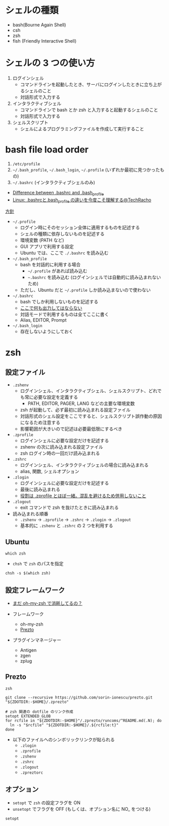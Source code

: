 #+STARTUP: folded indent inlineimages

* シェルの種類

- bash(Bourne Again Shell)
- csh
- zsh
- fish (Friendly Interactive Shell)
  
* シェルの 3 つの使い方

1. ログインシェル
   - コマンドラインを起動したとき、サーバにログインしたときに立ち上がるシェルのこと
   - 対話形式で入力する

2. インタラクティブシェル
   - コマンドラインで bash とか zsh と入力すると起動するシェルのこと
   - 対話形式で入力する

3. シェルスクリプト
   - シェルによるプログラミングファイルを作成して実行すること
     
* bash file load order

1. =/etc/profile=
2. =~/.bash_profile=, =~/.bash_login=, =~/.profile= (いずれか最初に見つかったもの)
3. =~/.bashrc= (インタラクティブシェルのみ)

- [[https://superuser.com/questions/183870/difference-between-bashrc-and-bash-profile][Difference between .bashrc and .bash_profile]]
- [[https://techracho.bpsinc.jp/hachi8833/2019_06_06/66396][Linux: .bashrcと.bash_profile の違いを今度こそ理解する@TechRacho]]

_方針_
- =~/.profile=
  - ログイン時にそのセッション全体に適用するものを記述する
  - シェルの種類に依存しないものを記述する
  - 環境変数 (PATH など)
  - GUI アプリで利用する設定
  - Ubuntu では、ここで =./.bashrc= を読み込む

- =~/.bash_profile=
  - bash を対話的に利用する場合
    - =~/.profile= があれば読み込む
    - =~.bashrc= を読み込む (ログインシェルでは自動的に読み込まれないため)
  - ただし、Ubuntu だと =~/.profile= しか読み込まないので使わない

- =~/.bashrc=
  - bash でしか利用しないものを記述する
  - _ここで何も出力してはならない_
  - 対話モードで利用するものは全てここに書く
  - Alias, EDITOR, Prompt

- =~/.bash_login=
  - 存在しないようにしておく

* zsh
** 設定ファイル

- =.zshenv=
  - ログインシェル、インタラクティブシェル、シェルスクリプト、どれでも常に必要な設定を定義する
    - PATH, EDITOR, PAGER, LANG などの主要な環境変数
  - zsh が起動して、必ず最初に読み込まれる設定ファイル
  - 対話形式のシェル設定をここですると、シェルスクリプト誤作動の原因になるため注意する
  - 影響範囲が大きいので記述は必要最低限にするべき

- =.zprofile=
  - ログインシェルに必要な設定だけを記述する
  - zshenv の次に読み込まれる設定ファイル
  - zsh ログイン時の一回だけ読み込まれる

- =.zshrc=
  - ログインシェル、インタラクティブシェルの場合に読み込まれる
  - alias, 関数, シェルオプション

- =.zlogin=
  - ログインシェルに必要な設定だけを記述する
  - 最後に読み込まれる
  - _役割は .zprofile とほぼ一緒。混乱を避けるため併用しないこと_

- =.zlogout=
  - exit コマンドで zsh を抜けたときに読み込まれる

- 読み込まれる順番
  - =.zshenv= -> =.zprofile= -> =.zshrc= -> =.zlogin= -> =.zlogout=
  - 基本的に =.zshenv= と =.zshrc= の 2 つを利用する

** Ubuntu

#+begin_src shell
which zsh
#+end_src

#+RESULTS:
: /usr/bin/zsh

- =chsh= で =zsh= のパスを指定

#+begin_src shell
chsh -s $(which zsh)
#+end_src

** 設定フレームワーク

- [[https://qiita.com/b4b4r07/items/875235f6122a6d779306][まだ oh-my-zsh で消耗してるの？]]

- フレームワーク
  - oh-my-zsh
  - [[https://github.com/sorin-ionescu/prezto][Prezto]]

- プラグインマネージャー
  - Antigen
  - zgen
  - zplug

** Prezto

#+begin_src shell
zsh

git clone --recursive https://github.com/sorin-ionescu/prezto.git "${ZDOTDIR:-$HOME}/.zprezto"

# zsh 関連の dotfile のリンク作成
setopt EXTENDED_GLOB
for rcfile in "${ZDOTDIR:-$HOME}"/.zprezto/runcoms/^README.md(.N); do
  ln -s "$rcfile" "${ZDOTDIR:-$HOME}/.${rcfile:t}"
done
#+end_src

- 以下のファイルへのシンボリックリンクが貼られる
  - =.zlogin=
  - =.zprofile=
  - =.zshenv=
  - =.zshrc=
  - =.zlogout=
  - =.zpreztorc=

** オプション

- =setopt= で =zsh= の設定フラグを ON
- =unsetopt= でフラグを OFF (もしくは、オプション名に NO_ をつける)

#+begin_src shell
setopt
#+end_src

#+RESULTS:
| nohashdirs |
| shinstdin  |
